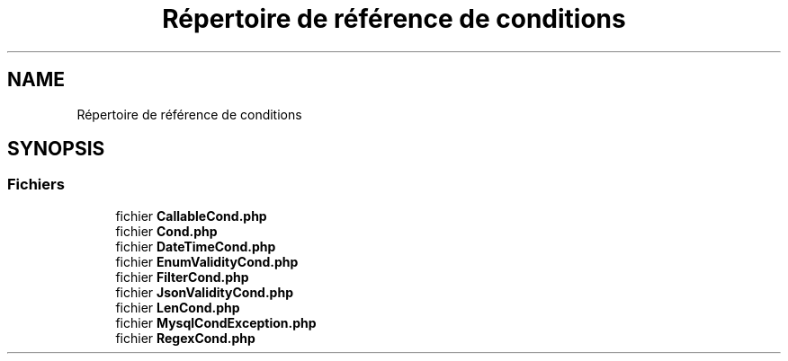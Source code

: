 .TH "Répertoire de référence de conditions" 3 "Mardi 23 Juillet 2024" "Version 1.1.1" "Sabo final" \" -*- nroff -*-
.ad l
.nh
.SH NAME
Répertoire de référence de conditions
.SH SYNOPSIS
.br
.PP
.SS "Fichiers"

.in +1c
.ti -1c
.RI "fichier \fBCallableCond\&.php\fP"
.br
.ti -1c
.RI "fichier \fBCond\&.php\fP"
.br
.ti -1c
.RI "fichier \fBDateTimeCond\&.php\fP"
.br
.ti -1c
.RI "fichier \fBEnumValidityCond\&.php\fP"
.br
.ti -1c
.RI "fichier \fBFilterCond\&.php\fP"
.br
.ti -1c
.RI "fichier \fBJsonValidityCond\&.php\fP"
.br
.ti -1c
.RI "fichier \fBLenCond\&.php\fP"
.br
.ti -1c
.RI "fichier \fBMysqlCondException\&.php\fP"
.br
.ti -1c
.RI "fichier \fBRegexCond\&.php\fP"
.br
.in -1c
